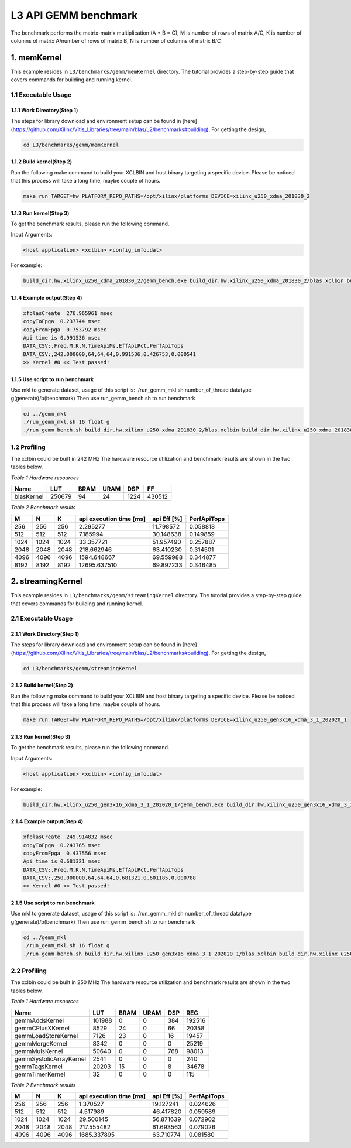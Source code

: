 .. 
   Copyright 2019 Xilinx, Inc.
  
   Licensed under the Apache License, Version 2.0 (the "License");
   you may not use this file except in compliance with the License.
   You may obtain a copy of the License at
  
       http://www.apache.org/licenses/LICENSE-2.0
  
   Unless required by applicable law or agreed to in writing, software
   distributed under the License is distributed on an "AS IS" BASIS,
   WITHOUT WARRANTIES OR CONDITIONS OF ANY KIND, either express or implied.
   See the License for the specific language governing permissions and
   limitations under the License.

.. meta::
   :keywords: BLAS, Library, Vitis BLAS Library, L3, level 3
   :description: Vitis BLAS library level 3 application programming interface reference. Intel Math Kernel Library provides performance improvement of math functions, e.g. GEMM, when running with Intel processors.
   :xlnxdocumentclass: Document
   :xlnxdocumenttype: Tutorials


.. _benchmark_gemm_l3:

***********************
L3 API GEMM benchmark
***********************

The benchmark performs the matrix-matrix multiplication (A * B = C), M is number of rows of matrix A/C, K is number of columns of matrix A/number of rows of matrix B, N is number of columns of matrix B/C

1. memKernel
===============
This example resides in ``L3/benchmarks/gemm/memKernel`` directory. The tutorial provides a step-by-step guide that covers commands for building and running kernel.

1.1 Executable Usage
------------------------

1.1.1 Work Directory(Step 1)
^^^^^^^^^^^^^^^^^^^^^^^^^^^^^^^^^^

The steps for library download and environment setup can be found in [here](https://github.com/Xilinx/Vitis_Libraries/tree/main/blas/L2/benchmarks#building). For getting the design,

.. code-block:: bash 

   cd L3/benchmarks/gemm/memKernel


1.1.2 Build kernel(Step 2)
^^^^^^^^^^^^^^^^^^^^^^^^^^^^^ 

Run the following make command to build your XCLBIN and host binary targeting a specific device. Please be noticed that this process will take a long time, maybe couple of hours.

.. code-block:: bash 

    make run TARGET=hw PLATFORM_REPO_PATHS=/opt/xilinx/platforms DEVICE=xilinx_u250_xdma_201830_2

1.1.3 Run kernel(Step 3)
^^^^^^^^^^^^^^^^^^^^^^^^^^^^^

To get the benchmark results, please run the following command.

Input Arguments:

.. code-block:: bash 

    <host application> <xclbin> <config_info.dat>


For example:

.. code-block:: bash 

    build_dir.hw.xilinx_u250_xdma_201830_2/gemm_bench.exe build_dir.hw.xilinx_u250_xdma_201830_2/blas.xclbin build_dir.hw.xilinx_u250_xdma_201830_2/config_info.dat


1.1.4 Example output(Step 4)
^^^^^^^^^^^^^^^^^^^^^^^^^^^^^^ 

.. code-block:: bash 

    xfblasCreate  276.965961 msec
    copyToFpga  0.237744 msec
    copyFromFpga  0.753792 msec
    Api time is 0.991536 msec
    DATA_CSV:,Freq,M,K,N,TimeApiMs,EffApiPct,PerfApiTops
    DATA_CSV:,242.000000,64,64,64,0.991536,0.426753,0.000541
    >> Kernel #0 << Test passed!



1.1.5 Use script to run benchmark
^^^^^^^^^^^^^^^^^^^^^^^^^^^^^^^^^^^^^

Use mkl to generate dataset, usage of this script is: ./run_gemm_mkl.sh number_of_thread datatype g(generate)/b(benchmark)
Then use run_gemm_bench.sh to run benchmark

.. code-block:: bash 

    cd ../gemm_mkl
    ./run_gemm_mkl.sh 16 float g
    ./run_gemm_bench.sh build_dir.hw.xilinx_u250_xdma_201830_2/blas.xclbin build_dir.hw.xilinx_u250_xdma_201830_2/config_info.dat


1.2 Profiling
-----------------

The xclbin could be built in 242 MHz
The hardware resource utilization and benchmark results are shown in the two tables below.

*Table 1 Hardware resources*

+------------+----------+--------+-------+--------+---------+
|    Name    |   LUT    |  BRAM  |  URAM |   DSP  |    FF   |
+============+==========+========+=======+========+=========+
| blasKernel | 250679   | 94     | 24    | 1224   | 430512  |
+------------+----------+--------+-------+--------+---------+



*Table 2 Benchmark results*

+------+------+------+----------------------------+--------------+---------------+
|  M   |  N   |  K   |  api execution time [ms]   | api Eff [%]  |  PerfApiTops  |
+======+======+======+============================+==============+===============+
| 256  | 256  | 256  | 2.295277                   | 11.798572    | 0.058818      |
+------+------+------+----------------------------+--------------+---------------+
| 512  | 512  | 512  | 7.185994                   | 30.148638    | 0.149859      |
+------+------+------+----------------------------+--------------+---------------+
| 1024 | 1024 | 1024 | 33.357721                  | 51.957490    | 0.257887      |
+------+------+------+----------------------------+--------------+---------------+
| 2048 | 2048 | 2048 | 218.662946                 | 63.410230    | 0.314501      |
+------+------+------+----------------------------+--------------+---------------+
| 4096 | 4096 | 4096 | 1594.648667                | 69.559988    | 0.344877      |
+------+------+------+----------------------------+--------------+---------------+
| 8192 | 8192 | 8192 | 12695.637510               | 69.897233    | 0.346485      |
+------+------+------+----------------------------+--------------+---------------+

2. streamingKernel
======================

This example resides in ``L3/benchmarks/gemm/streamingKernel`` directory. The tutorial provides a step-by-step guide that covers commands for building and running kernel.

2.1 Executable Usage
---------------------

2.1.1 Work Directory(Step 1)
^^^^^^^^^^^^^^^^^^^^^^^^^^^^^

The steps for library download and environment setup can be found in [here](https://github.com/Xilinx/Vitis_Libraries/tree/main/blas/L2/benchmarks#building). For getting the design,

.. code-block:: bash 

   cd L3/benchmarks/gemm/streamingKernel


2.1.2 Build kernel(Step 2)
^^^^^^^^^^^^^^^^^^^^^^^^^^^^ 

Run the following make command to build your XCLBIN and host binary targeting a specific device. Please be noticed that this process will take a long time, maybe couple of hours.

.. code-block:: bash 

    make run TARGET=hw PLATFORM_REPO_PATHS=/opt/xilinx/platforms DEVICE=xilinx_u250_gen3x16_xdma_3_1_202020_1


2.1.3 Run kernel(Step 3)
^^^^^^^^^^^^^^^^^^^^^^^^^^

To get the benchmark results, please run the following command.

Input Arguments:

.. code-block:: bash 

    <host application> <xclbin> <config_info.dat>


For example:

.. code-block:: bash 

    build_dir.hw.xilinx_u250_gen3x16_xdma_3_1_202020_1/gemm_bench.exe build_dir.hw.xilinx_u250_gen3x16_xdma_3_1_202020_1/blas.xclbin build_dir.hw.xilinx_u250_gen3x16_xdma_3_1_202020_1/config_info.dat


2.1.4 Example output(Step 4)
^^^^^^^^^^^^^^^^^^^^^^^^^^^^^^^^^ 

.. code-block:: bash 

    xfblasCreate  249.914832 msec
    copyToFpga  0.243765 msec
    copyFromFpga  0.437556 msec
    Api time is 0.681321 msec
    DATA_CSV:,Freq,M,K,N,TimeApiMs,EffApiPct,PerfApiTops
    DATA_CSV:,250.000000,64,64,64,0.681321,0.601185,0.000788
    >> Kernel #0 << Test passed!


2.1.5 Use script to run benchmark
^^^^^^^^^^^^^^^^^^^^^^^^^^^^^^^^^^^^

Use mkl to generate dataset, usage of this script is: ./run_gemm_mkl.sh number_of_thread datatype g(generate)/b(benchmark)
Then use run_gemm_bench.sh to run benchmark

.. code-block:: bash 

    cd ../gemm_mkl
    ./run_gemm_mkl.sh 16 float g
    ./run_gemm_bench.sh build_dir.hw.xilinx_u250_gen3x16_xdma_3_1_202020_1/blas.xclbin build_dir.hw.xilinx_u250_gen3x16_xdma_3_1_202020_1/config_info.dat


2.2 Profiling
--------------

The xclbin could be built in 250 MHz
The hardware resource utilization and benchmark results are shown in the two tables below.

*Table 1 Hardware resources*

+-------------------------+--------------+-----------+----------+--------+------------+
|    Name                 |      LUT     |    BRAM   |   URAM   |   DSP  |      REG   |
+=========================+==============+===========+==========+========+============+
| gemmAddsKernel          | 101988       | 0         | 0        | 384    | 192516     |
+-------------------------+--------------+-----------+----------+--------+------------+
| gemmCPlusXKernel        | 8529         | 24        | 0        | 66     | 20358      |
+-------------------------+--------------+-----------+----------+--------+------------+
| gemmLoadStoreKernel     | 7126         | 23        | 0        | 16     | 19457      |
+-------------------------+--------------+-----------+----------+--------+------------+
| gemmMergeKernel         | 8342         | 0         | 0        | 0      | 25219      |
+-------------------------+--------------+-----------+----------+--------+------------+
| gemmMulsKernel          | 50640        | 0         | 0        | 768    | 98013      |
+-------------------------+--------------+-----------+----------+--------+------------+
| gemmSystolicArrayKernel | 2541         | 0         | 0        | 0      | 240        |
+-------------------------+--------------+-----------+----------+--------+------------+
| gemmTagsKernel          | 20203        | 15        | 0        | 8      | 34678      |
+-------------------------+--------------+-----------+----------+--------+------------+
| gemmTimerKernel         | 32           | 0         | 0        | 0      | 115        |
+-------------------------+--------------+-----------+----------+--------+------------+



*Table 2 Benchmark results*

+------+------+------+----------------------------+--------------+---------------+
|  M   |  N   |  K   |  api execution time [ms]   | api Eff [%]  |  PerfApiTops  |
+======+======+======+============================+==============+===============+
| 256  | 256  | 256  | 1.370527                   | 19.127241    | 0.024626      |
+------+------+------+----------------------------+--------------+---------------+
| 512  | 512  | 512  | 4.517989                   | 46.417820    | 0.059589      |
+------+------+------+----------------------------+--------------+---------------+
| 1024 | 1024 | 1024 | 29.500145                  | 56.871639    | 0.072902      |
+------+------+------+----------------------------+--------------+---------------+
| 2048 | 2048 | 2048 | 217.555482                 | 61.693563    | 0.079026      |
+------+------+------+----------------------------+--------------+---------------+
| 4096 | 4096 | 4096 | 1685.337895                | 63.710774    | 0.081580      |
+------+------+------+----------------------------+--------------+---------------+

